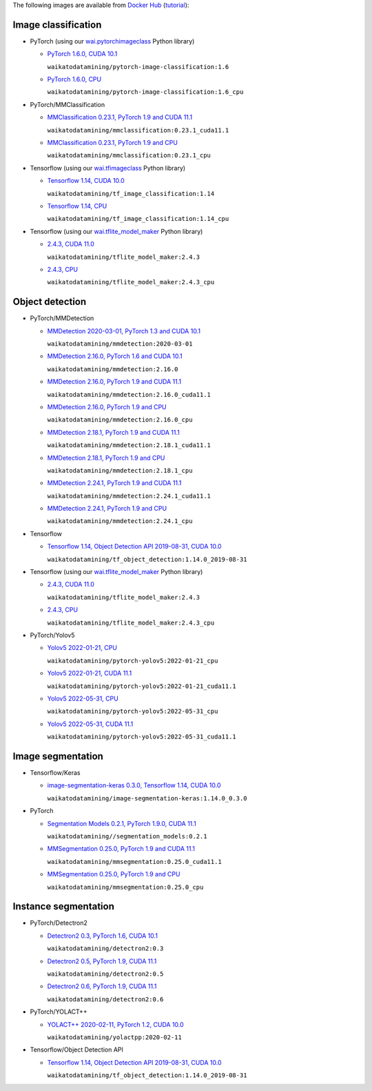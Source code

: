 .. title: Docker Hub images
.. slug: docker-images-dockerhub
.. date: 2022-07-08 19:20:00 UTC+12:00
.. tags: docker
.. category: software
.. link: 
.. description: 
.. type: text


The following images are available from `Docker Hub <https://hub.docker.com/u/waikatodatamining>`__
(`tutorial <https://www.data-mining.co.nz/applied-deep-learning/>`__):


Image classification
--------------------

* PyTorch (using our `wai.pytorchimageclass <https://pypi.org/project/wai.pytorchimageclass/>`__ Python library)

  * `PyTorch 1.6.0, CUDA 10.1 <https://github.com/waikato-datamining/pytorch/tree/master/image-classification/docker/1.6.0>`__

    ``waikatodatamining/pytorch-image-classification:1.6``

  * `PyTorch 1.6.0, CPU <https://github.com/waikato-datamining/pytorch/tree/master/image-classification/docker/1.6.0_cpu>`__

    ``waikatodatamining/pytorch-image-classification:1.6_cpu``

* PyTorch/MMClassification

  * `MMClassification 0.23.1, PyTorch 1.9 and CUDA 11.1 <https://github.com/waikato-datamining/mmclassification/blob/master/0.23.1_cuda11.1>`__

    ``waikatodatamining/mmclassification:0.23.1_cuda11.1``

  * `MMClassification 0.23.1, PyTorch 1.9 and CPU <https://github.com/waikato-datamining/mmclassification/blob/master/0.23.1_cpu>`__

    ``waikatodatamining/mmclassification:0.23.1_cpu``

* Tensorflow (using our `wai.tfimageclass <https://pypi.org/project/wai.tfimageclass/>`__ Python library)

  * `Tensorflow 1.14, CUDA 10.0 <https://github.com/waikato-datamining/tensorflow/tree/master/image_classification/docker/1.14>`__

    ``waikatodatamining/tf_image_classification:1.14``

  * `Tensorflow 1.14, CPU <https://github.com/waikato-datamining/tensorflow/tree/master/image_classification/docker/1.14_cpu>`__

    ``waikatodatamining/tf_image_classification:1.14_cpu``

* Tensorflow (using our `wai.tflite_model_maker <https://github.com/waikato-datamining/tensorflow/tree/master/tflite_model_maker>`__ Python library)

  * `2.4.3, CUDA 11.0 <https://github.com/waikato-datamining/tensorflow/tree/master/tflite_model_maker/docker/2.4.3>`__

    ``waikatodatamining/tflite_model_maker:2.4.3``

  * `2.4.3, CPU <https://github.com/waikato-datamining/tensorflow/tree/master/tflite_model_maker/docker/2.4.3_cpu>`__

    ``waikatodatamining/tflite_model_maker:2.4.3_cpu``


Object detection
----------------

* PyTorch/MMDetection

  * `MMDetection 2020-03-01, PyTorch 1.3 and CUDA 10.1 <https://github.com/waikato-datamining/mmdetection/tree/master/2020-03-01>`__

    ``waikatodatamining/mmdetection:2020-03-01``

  * `MMDetection 2.16.0, PyTorch 1.6 and CUDA 10.1 <https://github.com/waikato-datamining/mmdetection/blob/master/2.16.0>`__

    ``waikatodatamining/mmdetection:2.16.0``

  * `MMDetection 2.16.0, PyTorch 1.9 and CUDA 11.1 <https://github.com/waikato-datamining/mmdetection/blob/master/2.16.0_cuda11.1>`__

    ``waikatodatamining/mmdetection:2.16.0_cuda11.1``

  * `MMDetection 2.16.0, PyTorch 1.9 and CPU <https://github.com/waikato-datamining/mmdetection/blob/master/2.16.0_cpu>`__

    ``waikatodatamining/mmdetection:2.16.0_cpu``

  * `MMDetection 2.18.1, PyTorch 1.9 and CUDA 11.1 <https://github.com/waikato-datamining/mmdetection/blob/master/2.18.1_cuda11.1>`__

    ``waikatodatamining/mmdetection:2.18.1_cuda11.1``

  * `MMDetection 2.18.1, PyTorch 1.9 and CPU <https://github.com/waikato-datamining/mmdetection/blob/master/2.18.1_cpu>`__

    ``waikatodatamining/mmdetection:2.18.1_cpu``

  * `MMDetection 2.24.1, PyTorch 1.9 and CUDA 11.1 <https://github.com/waikato-datamining/mmdetection/blob/master/2.24.1_cuda11.1>`__

    ``waikatodatamining/mmdetection:2.24.1_cuda11.1``

  * `MMDetection 2.24.1, PyTorch 1.9 and CPU <https://github.com/waikato-datamining/mmdetection/blob/master/2.24.1_cpu>`__

    ``waikatodatamining/mmdetection:2.24.1_cpu``

* Tensorflow

  * `Tensorflow 1.14, Object Detection API 2019-08-31, CUDA 10.0 <https://github.com/waikato-datamining/tensorflow/tree/master/object_detection/1.14.0_2019-08-31>`__

    ``waikatodatamining/tf_object_detection:1.14.0_2019-08-31``

* Tensorflow (using our `wai.tflite_model_maker <https://github.com/waikato-datamining/tensorflow/tree/master/tflite_model_maker>`__ Python library)

  * `2.4.3, CUDA 11.0 <https://github.com/waikato-datamining/tensorflow/tree/master/tflite_model_maker/docker/2.4.3>`__

    ``waikatodatamining/tflite_model_maker:2.4.3``

  * `2.4.3, CPU <https://github.com/waikato-datamining/tensorflow/tree/master/tflite_model_maker/docker/2.4.3_cpu>`__

    ``waikatodatamining/tflite_model_maker:2.4.3_cpu``

* PyTorch/Yolov5

  * `Yolov5 2022-01-21, CPU <https://github.com/waikato-datamining/pytorch/tree/master/yolov5/2022-01-21_cpu>`__

    ``waikatodatamining/pytorch-yolov5:2022-01-21_cpu``

  * `Yolov5 2022-01-21, CUDA 11.1 <https://github.com/waikato-datamining/pytorch/tree/master/yolov5/2022-01-21_cuda11.1>`__

    ``waikatodatamining/pytorch-yolov5:2022-01-21_cuda11.1``

  * `Yolov5 2022-05-31, CPU <https://github.com/waikato-datamining/pytorch/tree/master/yolov5/2022-05-31_cpu>`__

    ``waikatodatamining/pytorch-yolov5:2022-05-31_cpu``

  * `Yolov5 2022-05-31, CUDA 11.1 <https://github.com/waikato-datamining/pytorch/tree/master/yolov5/2022-05-31_cuda11.1>`__

    ``waikatodatamining/pytorch-yolov5:2022-05-31_cuda11.1``


Image segmentation
------------------

* Tensorflow/Keras

  * `image-segmentation-keras 0.3.0, Tensorflow 1.14, CUDA 10.0 <https://github.com/waikato-datamining/tensorflow/tree/master/image-segmentation-keras/1.14.0_0.3.0>`__

    ``waikatodatamining/image-segmentation-keras:1.14.0_0.3.0``

* PyTorch

  * `Segmentation Models 0.2.1, PyTorch 1.9.0, CUDA 11.1 <https://github.com/waikato-datamining/pytorch/tree/master/segmentation_models/0.2.1>`__

    ``waikatodatamining//segmentation_models:0.2.1``

  * `MMSegmentation 0.25.0, PyTorch 1.9 and CUDA 11.1 <https://github.com/waikato-datamining/mmsegmentation/blob/master/0.25.0_cuda11.1>`__

    ``waikatodatamining/mmsegmentation:0.25.0_cuda11.1``

  * `MMSegmentation 0.25.0, PyTorch 1.9 and CPU <https://github.com/waikato-datamining/mmsegmentation/blob/master/0.25.0_cpu>`__

    ``waikatodatamining/mmsegmentation:0.25.0_cpu``


Instance segmentation
---------------------

* PyTorch/Detectron2

  * `Detectron2 0.3, PyTorch 1.6, CUDA 10.1 <https://github.com/waikato-datamining/pytorch/tree/master/detectron2/0.3>`__

    ``waikatodatamining/detectron2:0.3``

  * `Detectron2 0.5, PyTorch 1.9, CUDA 11.1 <https://github.com/waikato-datamining/pytorch/tree/master/detectron2/0.5>`__

    ``waikatodatamining/detectron2:0.5``

  * `Detectron2 0.6, PyTorch 1.9, CUDA 11.1 <https://github.com/waikato-datamining/pytorch/tree/master/detectron2/0.6>`__

    ``waikatodatamining/detectron2:0.6``

* PyTorch/YOLACT++

  * `YOLACT++ 2020-02-11, PyTorch 1.2, CUDA 10.0 <https://github.com/waikato-datamining/yolact/tree/master/yolactpp-2020-02-11>`__

    ``waikatodatamining/yolactpp:2020-02-11``

* Tensorflow/Object Detection API

  * `Tensorflow 1.14, Object Detection API 2019-08-31, CUDA 10.0 <https://github.com/waikato-datamining/tensorflow/tree/master/object_detection/1.14.0_2019-08-31>`__

    ``waikatodatamining/tf_object_detection:1.14.0_2019-08-31``

